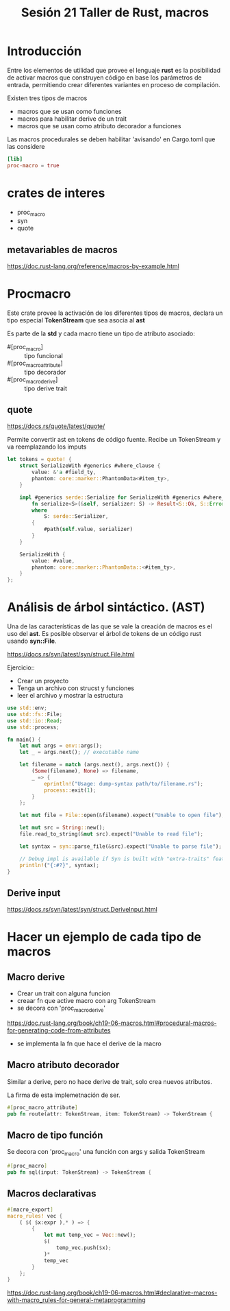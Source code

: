 #+TITLE: Sesión 21 Taller de Rust, macros

* Introducción

Entre los elementos de utilidad que provee el lenguaje *rust* es la
posibilidad de activar macros que construyen código en base  los
parámetros de entrada, permitiendo crear diferentes variantes en
proceso de compilación.

Existen tres tipos de macros

- macros que se usan como funciones
- macros para habilitar derive de un trait
- macros que se usan como atributo decorador a funciones

Las macros procedurales se deben habilitar 'avisando' en Cargo.toml
que las considere

#+begin_src toml 
[lib]
proc-macro = true
#+end_src

* crates de interes

- proc_macro
- syn
- quote

** metavariables de macros

https://doc.rust-lang.org/reference/macros-by-example.html

* Procmacro

Este crate provee la activación de los diferentes tipos de macros,
declara un tipo especial *TokenStream* que sea asocia al *ast*

Es parte de la *std*  y cada macro tiene un tipo de atributo asociado:

- #[proc_macro] :: tipo funcional
- #[proc_macro_attribute] :: tipo decorador
- #[proc_macro_derive] :: tipo derive trait

** quote 

https://docs.rs/quote/latest/quote/

Permite convertir ast en tokens de código fuente. Recibe un
TokenStream y va reemplazando los imputs

#+begin_src rust
let tokens = quote! {
    struct SerializeWith #generics #where_clause {
        value: &'a #field_ty,
        phantom: core::marker::PhantomData<#item_ty>,
    }

    impl #generics serde::Serialize for SerializeWith #generics #where_clause {
        fn serialize<S>(&self, serializer: S) -> Result<S::Ok, S::Error>
        where
            S: serde::Serializer,
        {
            #path(self.value, serializer)
        }
    }

    SerializeWith {
        value: #value,
        phantom: core::marker::PhantomData::<#item_ty>,
    }
};
#+end_src

* Análisis de árbol sintáctico. (AST)

Una de las características de las que se vale la creación de macros es
el uso del *ast*. Es posible observar el árbol de tokens de un código
rust usando *syn::File*.

https://docs.rs/syn/latest/syn/struct.File.html

Ejercicio::

- Crear un proyecto
- Tenga un archivo con strucst y funciones
- leer el archivo y mostrar la estructura


#+begin_src rust
use std::env;
use std::fs::File;
use std::io::Read;
use std::process;

fn main() {
    let mut args = env::args();
    let _ = args.next(); // executable name

    let filename = match (args.next(), args.next()) {
        (Some(filename), None) => filename,
        _ => {
            eprintln!("Usage: dump-syntax path/to/filename.rs");
            process::exit(1);
        }
    };

    let mut file = File::open(&filename).expect("Unable to open file");

    let mut src = String::new();
    file.read_to_string(&mut src).expect("Unable to read file");

    let syntax = syn::parse_file(&src).expect("Unable to parse file");

    // Debug impl is available if Syn is built with "extra-traits" feature.
    println!("{:#?}", syntax);
}
#+end_src

** Derive input
https://docs.rs/syn/latest/syn/struct.DeriveInput.html


* Hacer un ejemplo de cada tipo de macros

** Macro derive

- Crear un trait con alguna funcion
- creaar fn que active macro con arg TokenStream
- se decora con 'proc_macro_derive'

https://doc.rust-lang.org/book/ch19-06-macros.html#procedural-macros-for-generating-code-from-attributes

- se implementa la fn que hace el derive de la macro


** Macro atributo decorador

Similar a derive, pero no hace derive de trait, solo crea nuevos
atributos.

La firma de esta implemetnación de ser.

#+begin_src rust
#[proc_macro_attribute]
pub fn route(attr: TokenStream, item: TokenStream) -> TokenStream {
#+end_src


** Macro de tipo función

Se decora con 'proc_macro' una función con args y salida TokenStream

#+begin_src rust
#[proc_macro]
pub fn sql(input: TokenStream) -> TokenStream {
#+end_src


** Macros declarativas

#+begin_src rust
#[macro_export]
macro_rules! vec {
    ( $( $x:expr ),* ) => {
        {
            let mut temp_vec = Vec::new();
            $(
                temp_vec.push($x);
            )*
            temp_vec
        }
    };
}
#+end_src

https://doc.rust-lang.org/book/ch19-06-macros.html#declarative-macros-with-macro_rules-for-general-metaprogramming
